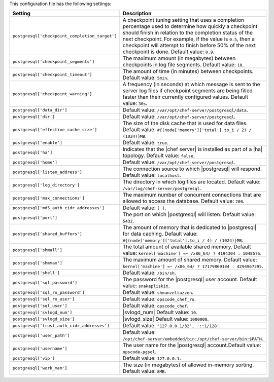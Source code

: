 .. The contents of this file are included in multiple topics.
.. This file should not be changed in a way that hinders its ability to appear in multiple documentation sets.

This configuration file has the following settings:

.. list-table::
   :widths: 200 300
   :header-rows: 1

   * - Setting
     - Description
   * - ``postgresql['checkpoint_completion_target']``
     - A checkpoint tuning setting that uses a completion percentage used to determine how quickly a checkpoint should finish in relation to the completion status of the next checkpoint. For example, if the value is ``0.5``, then a checkpoint will attempt to finish before 50% of the next checkpoint is done. Default value: ``0.9``.
   * - ``postgresql['checkpoint_segments']``
     - The maximum amount (in megabytes) between checkpoints in log file segments. Default value: ``10``.
   * - ``postgresql['checkpoint_timeout']``
     - The amount of time (in minutes) between checkpoints. Default value: ``5min``.
   * - ``postgresql['checkpoint_warning']``
     - A frequency (in seconds) at which message is sent to the server log files if checkpoint segments are being filled faster than their currently configured values. Default value: ``30s``.
   * - ``postgresql['data_dir']``
     - Default value: ``/var/opt/chef-server/postgresql/data``.
   * - ``postgresql['dir']``
     - Default value: ``/var/opt/chef-server/postgresql``.
   * - ``postgresql['effective_cache_size']``
     - The size of the disk cache that is used for data files. Default value: ``#{(node['memory']['total'].to_i / 2) / (1024)}MB``.
   * - ``postgresql['enable']``
     - Default value: ``true``.
   * - ``postgresql['ha']``
     - Indicates that the |chef server| is installed as part of a |ha| topology. Default value: ``false``.
   * - ``postgresql['home']``
     - Default value: ``/var/opt/chef-server/postgresql``.
   * - ``postgresql['listen_address']``
     - The connection source to which |postgresql| will respond. Default value: ``localhost``.
   * - ``postgresql['log_directory']``
     - The directory in which log files are located. Default value: ``/var/log/chef-server/postgresql``.
   * - ``postgresql['max_connections']``
     - The maximum number of concurrent connections that are allowed to access the database. Default value: ``200``.
   * - ``postgresql['md5_auth_cidr_addresses']``
     - Default value: ``[ ]``.
   * - ``postgresql['port']``
     - The port on which |postgresql| will listen. Default value: ``5432``.
   * - ``postgresql['shared_buffers']``
     - The amount of memory that is dedicated to |postgresql| for data caching. Default value: ``#{(node['memory']['total'].to_i / 4) / (1024)}MB``.
   * - ``postgresql['shmall']``
     - The total amount of available shared memory. Default value: ``kernel['machine'] =~ /x86_64/ ? 4194304 : 1048575``.
   * - ``postgresql['shmmax']``
     - The maximum amount of shared memory. Default value: ``kernel['machine'] =~ /x86_64/ ? 17179869184 : 4294967295``.
   * - ``postgresql['shell']``
     - Default value: ``/bin/sh``.
   * - ``postgresql['sql_password']``
     - The password for the |postgresql| user account. Default value: ``snakepliskin``.
   * - ``postgresql['sql_ro_password']``
     - Default value: ``shmunzeltazzen``.
   * - ``postgresql['sql_ro_user']``
     - Default value: ``opscode_chef_ro``.
   * - ``postgresql['sql_user']``
     - Default value: ``opscode_chef``.
   * - ``postgresql['svlogd_num']``
     - |svlogd_num| Default value: ``10``.
   * - ``postgresql['svlogd_size']``
     - |svlogd_size| Default value: ``1000000``.
   * - ``postgresql['trust_auth_cidr_addresses']``
     - Default value: ``'127.0.0.1/32', '::1/128'``.
   * - ``postgresql['user_path']``
     - Default value: ``/opt/chef-server/embedded/bin:/opt/chef-server/bin:$PATH``.
   * - ``postgresql['username']``
     - The user name for the |postgresql| account.Default value: ``opscode-pgsql``.
   * - ``postgresql['vip']``
     - Default value: ``127.0.0.1``.
   * - ``postgresql['work_mem']``
     - The size (in megabytes) of allowed in-memory sorting. Default value: ``8MB``.




